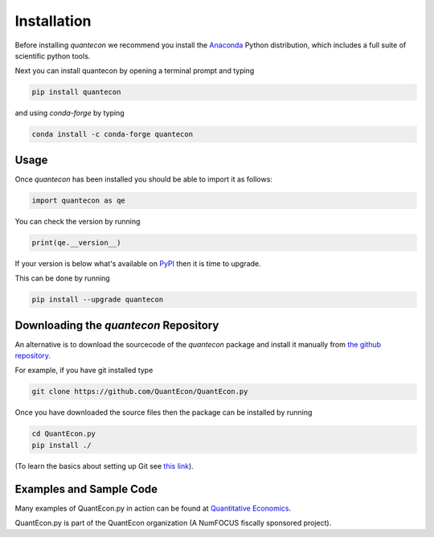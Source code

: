 Installation
============

Before installing `quantecon` we recommend you install the `Anaconda <https://www.anaconda.com/download/>`_ Python distribution, 
which includes a full suite of scientific python tools.

Next you can install quantecon by opening a terminal prompt and typing

.. code:: bash

    pip install quantecon

and using `conda-forge` by typing

.. code:: bash

    conda install -c conda-forge quantecon


Usage
-----

Once `quantecon` has been installed you should be able to import it as follows:

.. code:: python

    import quantecon as qe

You can check the version by running

.. code:: python
    
    print(qe.__version__)

If your version is below what's available on `PyPI <https://pypi.python.org/pypi/quantecon>`_ then it is time to upgrade. 

This can be done by running

.. code:: bash
    
    pip install --upgrade quantecon

Downloading the `quantecon` Repository
--------------------------------------

An alternative is to download the sourcecode of the `quantecon` package and install it manually from
`the github repository <https://github.com/QuantEcon/QuantEcon.py/>`_. 

For example, if you have git installed type

.. code:: bash
    
    git clone https://github.com/QuantEcon/QuantEcon.py

Once you have downloaded the source files then the package can be installed by running

.. code:: bash
	
    cd QuantEcon.py
    pip install ./

(To learn the basics about setting up Git see `this link <https://help.github.com/articles/set-up-git/>`_).

Examples and Sample Code
------------------------

Many examples of QuantEcon.py in action can be found at `Quantitative Economics <https://quantecon.org/lectures/>`_. 

QuantEcon.py is part of the QuantEcon organization (A NumFOCUS fiscally sponsored project).